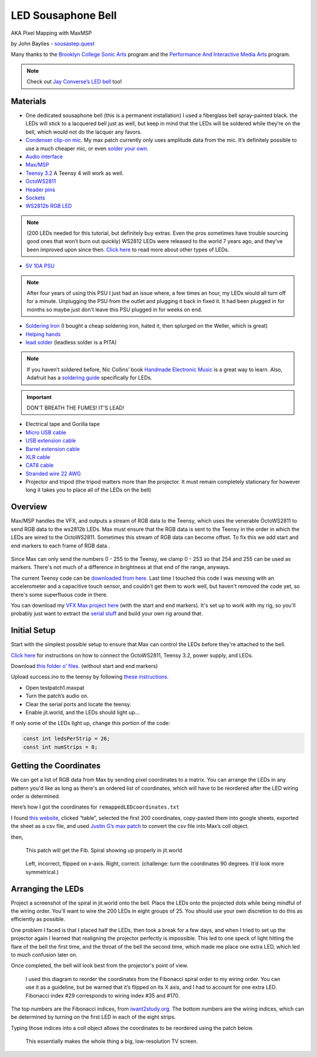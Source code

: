 LED Sousaphone Bell
===================

AKA Pixel Mapping with MaxMSP

by John Baylies - `sousastep.quest <https://www.sousastep.quest/>`_

Many thanks to the `Brooklyn College Sonic Arts <http://www.brooklyn.cuny.edu/web/academics/centers/ccm/education/sonicarts.php>`_ program and the `Performance And Interactive Media Arts <https://www.brooklyn.cuny.edu/web/academics/schools/mediaarts/interdisciplinary/graduate/pima/about.php>`_ program.

.. raw:: html

    <iframe width="100%" height="315" src="https://www.youtube.com/embed/K3kPgxQ373U" title="YouTube video player" frameborder="0" allow="accelerometer; autoplay; clipboard-write; encrypted-media; gyroscope; picture-in-picture; web-share" allowfullscreen></iframe>

.. note:: Check out `Jay Converse’s LED bell <https://wjla.com/news/local/gallery/web-exclusive-tuba-man?photo=1>`_ too!

Materials
---------

-  One dedicated sousaphone bell (this is a permanent installation) I used a fiberglass bell spray-painted black. the LEDs will stick to a lacquered bell just as well, but keep in mind that the LEDs will be soldered while they’re on the bell, which would not do the lacquer any favors.

-  `Condenser clip-on mic. <https://www.audio-technica.com/cms/wired_mics/8b8850105bdc46d6/index.html>`_ My max patch currently only uses amplitude data from the mic. It’s definitely possible to use a much cheaper mic, or even `solder your own. <https://learn.adafruit.com/adafruit-agc-electret-microphone-amplifier-max9814>`_

-  `Audio interface <https://www.reddit.com/r/audioengineering/wiki/faq#wiki_how_do_i_record_with_my_computer.3F__what.27s_an_interface.3F>`_

-  `Max/MSP <https://cycling74.com/>`_

-  `Teensy 3.2 <https://www.pjrc.com/store/teensy32.html>`_ A Teensy 4 will work as well.

-  `OctoWS2811 <https://www.pjrc.com/store/octo28_adaptor.html>`_

-  `Header pins <https://www.pjrc.com/store/header_14x1.html>`_

-  `Sockets <https://www.pjrc.com/store/socket_14x1.html>`_

-  `WS2812b RGB LED <https://www.amazon.com/Programmable-Aclorol-Individually-Addressable-Raspberry/dp/B07BKNS7DJ>`_ 

.. note::

   (200 LEDs needed for this tutorial, but definitely buy extras. Even the pros sometimes have trouble sourcing good ones that won’t burn out quickly) WS2812 LEDs were released to the world 7 years ago, and they’ve been improved upon since then. `Click here <https://hackaday.com/2019/03/26/can-you-live-without-the-ws2812/>`_ to read more about other types of LEDs.

-  `5V 10A PSU <https://www.aliexpress.us/item/3256805620527403.html>`_

.. note::

   After four years of using this PSU I just had an issue where, a few times an hour, my LEDs would all turn off for a minute. Unplugging the PSU from the outlet and plugging it back in fixed it. It had been plugged in for months so maybe just don't leave this PSU plugged in for weeks on end.

-  `Soldering Iron <https://www.testequipmentdepot.com/weller/soldering/soldering-stations/digital-we-soldering-station-120v-70w-we1010.htm>`_ (I bought a cheap soldering iron, hated it, then splurged on the Weller, which is great)

-  `Helping hands <https://www.amazon.com/Neiko-01902-Adjustable-Magnifying-Alligator/dp/B000P42O3C>`_

-  `lead solder <https://www.amazon.com/WYCTIN-Diameter-Electrical-Soldering-Purpose/dp/B071WQ9X5K>`_ (leadless solder is a PITA)

.. note::

   If you haven’t soldered before, Nic Collins’ book `Handmade Electronic Music <https://www.nicolascollins.com/handmade.htm>`_ is a great way to learn. Also, Adafruit has a `soldering guide <https://learn.adafruit.com/make-it-glow-how-to-solder-neopixels-a-beginners-guide>`_ specifically for LEDs.

.. important::

   DON'T BREATH THE FUMES! IT'S LEAD!

-  Electrical tape and Gorilla tape

-  `Micro USB cable <https://www.digikey.com/short/zb93pw>`_

-  `USB extension cable <https://www.digikey.com/short/zb93z3>`_

-  `Barrel extension cable <https://www.digikey.com/short/zb934t>`_

-  `XLR cable <https://www.monoprice.com/product?p_id=4754>`_

-  `CAT6 cable <https://www.monoprice.com/product?p_id=9789>`_

-  `Stranded wire 22 AWG <https://www.pololu.com/product/2640>`_

-  Projector and tripod (the tripod matters more than the projector. 
   It must remain completely stationary for however long it takes you to place all of the LEDs on the bell)

Overview
--------

Max/MSP handles the VFX, and outputs a stream of RGB data to the Teensy, which uses the venerable OctoWS2811 to send RGB data to the ws2812b LEDs. Max must ensure that the RGB data is sent to the Teensy in the order in which the LEDs are wired to the OctoWS2811. Sometimes this stream of RGB data can become offset. To fix this we add start and end markers to each frame of RGB data .

.. figure:: media/startandendmarkers.png
   :width: 90%
   :alt: startandendmarkers.png


Since Max can only send the numbers 0 - 255 to the Teensy, we clamp 0 - 253 so that 254 and 255 can be used as markers. There's not much of a difference in brightness at that end of the range, anyways.

The current Teensy code can be `downloaded from here <https://github.com/Sousastep/sousastep/blob/main/SousaVFX/microcontrollers/teensy3_rec-RGB_send-touchRead/teensy3_rec-RGB_send-touchRead.ino>`_. Last time I touched this code I was messing with an accelerometer and a capacitive touch sensor, and couldn't get them to work well, but haven't removed the code yet, so there's some superfluous code in there.

You can download my `VFX Max project here <https://github.com/Sousastep/sousastep/tree/main>`_ (with the start and end markers). It's set up to work with my rig, so you'll probably just want to extract the `serial stuff <https://sousastep.github.io/SousaFX-docs/en/master/content/sousavfxscreenshots.html#id4>`_ and build your own rig around that.


Initial Setup
-------------

Start with the simplest possible setup to ensure that Max can control the LEDs before they're attached to the bell. 

`Click here <https://www.pjrc.com/store/octo28_adaptor.html>`_ for instructions on how to connect the OctoWS2811, Teensy 3.2, power supply, and LEDs.

Download `this folder o’ files. <https://github.com/jbaylies/Electrobrass_Encyclopedia/tree/master/docs/content/tutorials/data>`_ (without start and end markers)

Upload success.ino to the teensy by following `these instructions. <https://www.pjrc.com/teensy/teensyduino.html>`_

-  Open testpatch1.maxpat

-  Turn the patch’s audio on.

-  Clear the serial ports and locate the teensy.

-  Enable jit.world, and the LEDs should light up...

If only some of the LEDs light up, change this portion of the code:

.. code:: cpp

  const int ledsPerStrip = 26;
  const int numStrips = 8;


Getting the Coordinates
-----------------------

We can get a list of RGB data from Max by sending pixel coordinates to a matrix. You can arrange the LEDs in any pattern you'd like as long as there's an ordered list of coordinates, which will have to be reordered after the LED wiring order is determined.

Here’s how I got the coordinates for ``remappedLEDcoordinates.txt``

I found `this website, <http://iwant2study.org/lookangejss/math/Series_Numbers/ejss_model_FibonacciSpiral/>`_ clicked “table”, selected the first 200 coordinates, copy-pasted them into google sheets, exported the sheet as a csv file, and used `Justin G’s max patch <https://cycling74.com/forums/importing-from-excel-csv-questions>`_ to convert the csv file into Max’s coll object.

then,

.. figure:: media/max-scale-coords.png
   :width: 90%
   :alt: max-scale-coords.png

   This patch will get the Fib. Spiral showing up properly in jit.world

.. figure:: media/flipped-on-xaxis.png
   :width: 90%
   :alt: flipped-on-xaxis.png

   Left, incorrect, flipped on x-axis. Right, correct. (challenge: turn the coordinates 90 degrees. It’d look more symmetrical.)


Arranging the LEDs
------------------

Project a screenshot of the spiral in jit.world onto the bell. Place the LEDs onto the projected dots while being mindful of the wiring order. You'll want to wire the 200 LEDs in eight groups of 25. You should use your own discretion to do this as efficiently as possible. 

One problem I faced is that I placed half the LEDs, then took a break for a few days, and when I tried to set up the projector again I learned that realigning the projector perfectly is impossible. This led to one speck of light hitting the flare of the bell the first time, and the throat of the bell the second time, which made me place one extra LED, which led to much confusion later on.

Once completed, the bell will look best from the projector's point of view.

.. figure:: media/numbered-indices.jpeg
   :width: 90%
   :alt: numbered-indices.jpeg

   I used this diagram to reorder the coordinates from the Fibonacci spiral order to my wiring order. You can use it as a guideline, but be warned that it’s flipped on its X axis, and I had to account for one extra LED. Fibonacci index #29 corresponds to wiring index #35 and #170.

The top numbers are the Fibonacci indices, from `iwant2study.org <http://iwant2study.org/lookangejss/math/Series_Numbers/ejss_model_FibonacciSpiral/>`_. The bottom numbers are the wiring indices, which can be determined by turning on the first LED in each of the eight strips.

Typing those indices into a coll object allows the coordinates to be reordered using the patch below.

.. figure:: media/coll-reorder.png
   :scale: 90%
   :alt: coll-reorder.png

   This essentially makes the whole thing a big, low-resolution TV screen.
